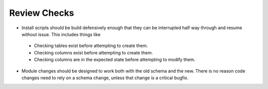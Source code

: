 Review Checks
-------------
- Install scripts should be build defensively enough that they can be interrupted half way through and resume without issue. This includes things like 
 - Checking tables exist before attempting to create them.
 - Checking columns exist before attempting to create them.
 - Checking columns are in the expected state before attempting to modify them.
- Module changes should be designed to work both with the old schema and the new. There is no reason code changes need to rely on a schema change, unless thst change is a critical bugfix.